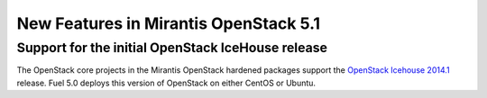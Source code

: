 New Features in Mirantis OpenStack 5.1
====================================== 

Support for the initial OpenStack IceHouse release
-----------------------------------------------------

The OpenStack core projects in the Mirantis OpenStack hardened packages
support the
`OpenStack Icehouse 2014.1 <https://wiki.openstack.org/wiki/ReleaseNotes/Icehouse#OpenStack_2014.1_.28Icehouse.29_Release_Notes>`_ release.
Fuel 5.0 deploys this version of OpenStack on either CentOS or Ubuntu.

